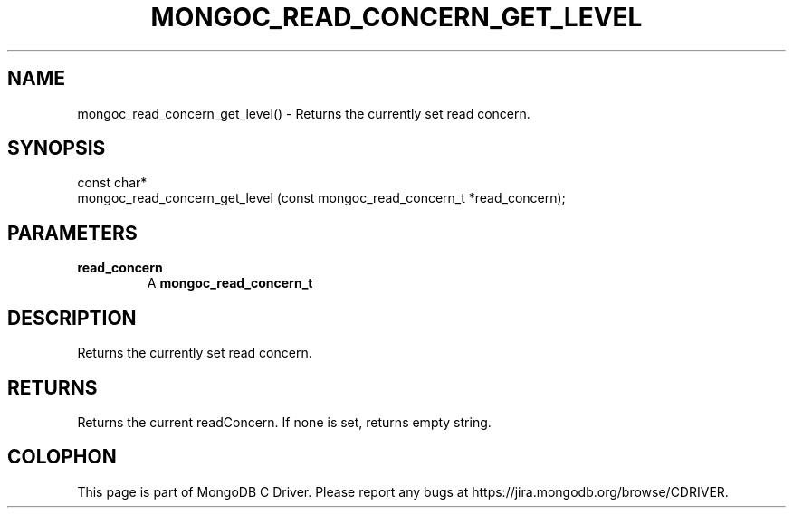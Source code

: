 .\" This manpage is Copyright (C) 2016 MongoDB, Inc.
.\" 
.\" Permission is granted to copy, distribute and/or modify this document
.\" under the terms of the GNU Free Documentation License, Version 1.3
.\" or any later version published by the Free Software Foundation;
.\" with no Invariant Sections, no Front-Cover Texts, and no Back-Cover Texts.
.\" A copy of the license is included in the section entitled "GNU
.\" Free Documentation License".
.\" 
.TH "MONGOC_READ_CONCERN_GET_LEVEL" "3" "2016\(hy10\(hy19" "MongoDB C Driver"
.SH NAME
mongoc_read_concern_get_level() \- Returns the currently set read concern.
.SH "SYNOPSIS"

.nf
.nf
const char*
mongoc_read_concern_get_level (const mongoc_read_concern_t *read_concern);
.fi
.fi

.SH "PARAMETERS"

.TP
.B
read_concern
A
.B mongoc_read_concern_t
.
.LP

.SH "DESCRIPTION"

Returns the currently set read concern.

.SH "RETURNS"

Returns the current readConcern. If none is set, returns empty string.


.B
.SH COLOPHON
This page is part of MongoDB C Driver.
Please report any bugs at https://jira.mongodb.org/browse/CDRIVER.